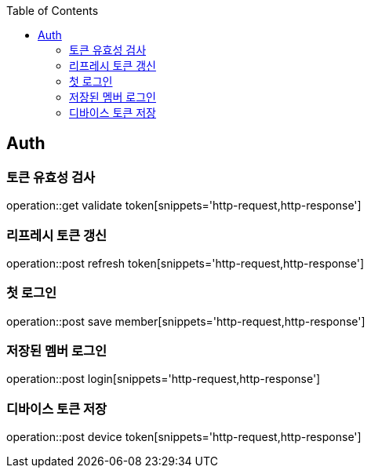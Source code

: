 :doctype: book
:icons: font
:source-highlighter: highlightjs
:toc: left
:toclevels: 4

== Auth
=== 토큰 유효성 검사
operation::get validate token[snippets='http-request,http-response']

=== 리프레시 토큰 갱신
operation::post refresh token[snippets='http-request,http-response']

=== 첫 로그인
operation::post save member[snippets='http-request,http-response']

=== 저장된 멤버 로그인
operation::post login[snippets='http-request,http-response']

=== 디바이스 토큰 저장
operation::post device token[snippets='http-request,http-response']
